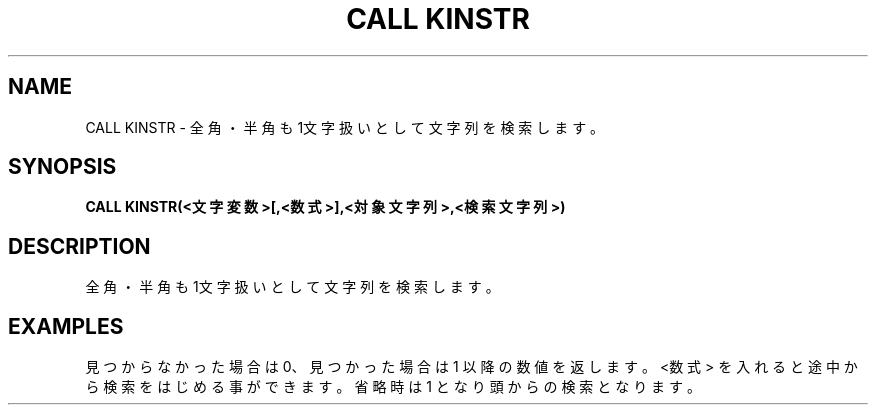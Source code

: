 .TH "CALL KINSTR" "1" "2025-05-29" "MSX-BASIC" "User Commands"
.SH NAME
CALL KINSTR \- 全角・半角も1文字扱いとして文字列を検索します。

.SH SYNOPSIS
.B CALL KINSTR(<文字変数>[,<数式>],<対象文字列>,<検索文字列>)

.SH DESCRIPTION
.PP
全角・半角も1文字扱いとして文字列を検索します。

.SH EXAMPLES
.PP
見つからなかった場合は 0、
見つかった場合は 1 以降の数値を返します。
<数式> を入れると途中から検索をはじめる事ができます。
省略時は 1 となり頭からの検索となります。